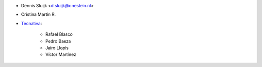* Dennis Sluijk <d.sluijk@onestein.nl>
* Cristina Martin R.

* `Tecnativa <https://www.tecnativa.com>`_:

    * Rafael Blasco
    * Pedro Baeza
    * Jairo Llopis
    * Víctor Martínez
